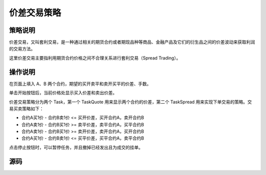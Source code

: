 .. _3_1_spread:

价差交易策略
=======================================

策略说明
---------------------------------------
价差交易，又叫套利交易，是一种通过相关的期货合约或者期现品种等商品、金融产品及它们的衍生品之间的价差波动来获取利润的交易方法。

这里价差交易主要指利用期货合约价格之间不合理关系进行套利交易（Spread Trading）。

操作说明
---------------------------------------
在页面上填入 A、B 两个合约，期望的买开卖平和卖开买平的价差、手数。

单击开始按钮后，当前价格处显示买入价差和卖出价差。

价差交易策略分为两个 Task，第一个 TaskQuote 用来显示两个合约的价差，第二个 TaskSpread 用来实现下单交易的策略。交易买卖策略如下：

+ 合约A买1价 - 合约B卖1价 <= 买开价差，买开合约A，卖开合约B
+ 合约A卖1价 - 合约B买1价 >= 卖平价差，卖平合约A，买平合约B
+ 合约A卖1价 - 合约B买1价 >= 卖开价差，卖开合约A，买开合约B
+ 合约A买1价 - 合约B卖1价 <= 买平价差，买平合约A，卖平合约B

点击停止按钮时，可以暂停任务，并且撤掉已经发出且为成交的挂单。

源码
---------------------------------------

